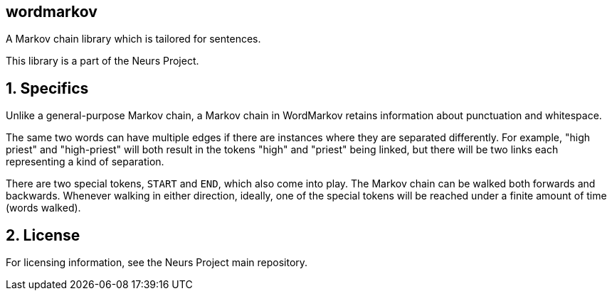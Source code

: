 wordmarkov
-----------
:author: Gustavo Ramos Rehermann
:toc:
:numbered:

A Markov chain library which is tailored for sentences.

This library is a part of the Neurs Project.

## Specifics

Unlike a general-purpose Markov chain, a Markov chain in WordMarkov retains
information about punctuation and whitespace.

The same two words can have multiple edges if there are instances where they
are separated differently. For example, "high priest" and "high-priest" will
both result in the tokens "high" and "priest" being linked, but there will be
two links each representing a kind of separation.

There are two special tokens, `START` and `END`, which also come into play.
The Markov chain can be walked both forwards and backwards. Whenever walking in
either direction, ideally, one of the special tokens will be reached under a
finite amount of time (words walked).

## License

For licensing information, see the Neurs Project main repository.
